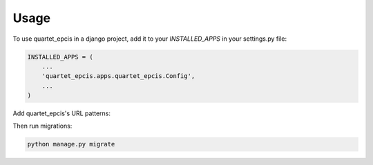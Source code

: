 =====
Usage
=====

To use quartet_epcis in a django project, add it to your `INSTALLED_APPS` in
your settings.py file:

.. code-block:: python

    INSTALLED_APPS = (
        ...
        'quartet_epcis.apps.quartet_epcis.Config',
        ...
    )

Add quartet_epcis's URL patterns:

Then run migrations:

.. code-block::

    python manage.py migrate

